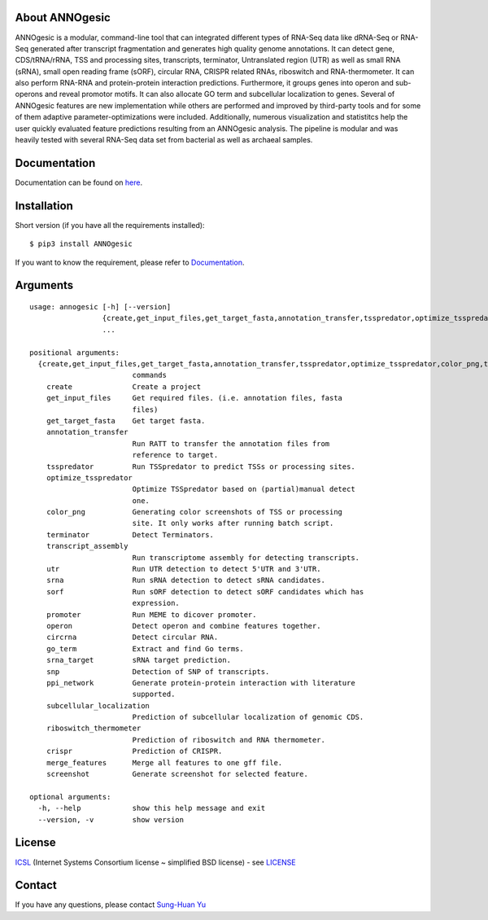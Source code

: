 About ANNOgesic
---------------
ANNOgesic is a modular, command-line tool that can
integrated different types of RNA-Seq data like dRNA-Seq or RNA-Seq
generated after transcript fragmentation and generates high quality
genome annotations. It can detect gene, CDS/tRNA/rRNA, TSS and
processing sites, transcripts, terminator, Untranslated region (UTR)
as well as small RNA (sRNA), small open reading frame (sORF), circular
RNA, CRISPR related RNAs, riboswitch and RNA-thermometer.
It can also perform RNA-RNA
and protein-protein interaction predictions. Furthermore, it groups
genes into operon and sub-operons and reveal promotor motifs. It can
also allocate GO term and subcellular localization to genes. Several
of ANNOgesic features are new implementation while others are
performed and improved by third-party tools and for some of them
adaptive parameter-optimizations were included. Additionally, numerous
visualization and statistitcs help the user quickly evaluated feature
predictions resulting from an ANNOgesic analysis. The pipeline is
modular and was heavily tested with several RNA-Seq data set from
bacterial as well as archaeal samples.

Documentation
-------------

Documentation can be found on
`here <http://pythonhosted.org/ANNOgesic>`__.

Installation
------------

Short version (if you have all the requirements installed):

::

    $ pip3 install ANNOgesic

If you want to know the requirement, please refer to 
`Documentation <http://pythonhosted.org/ANNOgesic/>`__.

Arguments
-------------

::

    usage: annogesic [-h] [--version]
                     {create,get_input_files,get_target_fasta,annotation_transfer,tsspredator,optimize_tsspredator,color_png,terminator,transcript_assembly,utr,srna,sorf,promoter,operon,circrna,go_term,srna_target,snp,ppi_network,subcellular_localization,riboswitch_thermometer,crispr,merge_features,screenshot}
                     ...
    
    positional arguments:
      {create,get_input_files,get_target_fasta,annotation_transfer,tsspredator,optimize_tsspredator,color_png,terminator,transcript_assembly,utr,srna,sorf,promoter,operon,circrna,go_term,srna_target,snp,ppi_network,subcellular_localization,riboswitch_thermometer,crispr,merge_features,screenshot}
                            commands
        create              Create a project
        get_input_files     Get required files. (i.e. annotation files, fasta
                            files)
        get_target_fasta    Get target fasta.
        annotation_transfer
                            Run RATT to transfer the annotation files from
                            reference to target.
        tsspredator         Run TSSpredator to predict TSSs or processing sites.
        optimize_tsspredator
                            Optimize TSSpredator based on (partial)manual detect
                            one.
        color_png           Generating color screenshots of TSS or processing
                            site. It only works after running batch script.
        terminator          Detect Terminators.
        transcript_assembly
                            Run transcriptome assembly for detecting transcripts.
        utr                 Run UTR detection to detect 5'UTR and 3'UTR.
        srna                Run sRNA detection to detect sRNA candidates.
        sorf                Run sORF detection to detect sORF candidates which has
                            expression.
        promoter            Run MEME to dicover promoter.
        operon              Detect operon and combine features together.
        circrna             Detect circular RNA.
        go_term             Extract and find Go terms.
        srna_target         sRNA target prediction.
        snp                 Detection of SNP of transcripts.
        ppi_network         Generate protein-protein interaction with literature
                            supported.
        subcellular_localization
                            Prediction of subcellular localization of genomic CDS.
        riboswitch_thermometer
                            Prediction of riboswitch and RNA thermometer.
        crispr              Prediction of CRISPR.
        merge_features      Merge all features to one gff file.
        screenshot          Generate screenshot for selected feature.
    
    optional arguments:
      -h, --help            show this help message and exit
      --version, -v         show version

License
-------

`ICSL <https://en.wikipedia.org/wiki/ISC_license>`__ (Internet Systems
Consortium license ~ simplified BSD license) - see `LICENSE <https://pythonhosted.org/ANNOgesic/license.html>`__

Contact
-------

If you have any questions, please contact `Sung-Huan Yu <mailto:sung-huan.yu@uni-wuerzburg.de>`_
